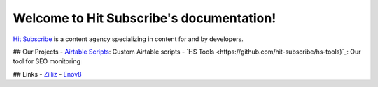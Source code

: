 Welcome to Hit Subscribe's documentation!
===================================

`Hit Subscribe <https://hitsubscribe.com/>`_ is a content agency specializing in content for and by developers.

## Our Projects
- `Airtable Scripts <https://github.com/hit-subscribe/airtable-scripts>`_: Custom Airtable scripts
- `HS Tools <https://github.com/hit-subscribe/hs-tools)`_: Our tool for SEO monitoring

## Links
- `Zilliz <https://zilliz.com/>`_
- `Enov8 <https://www.enov8.com/>`_
